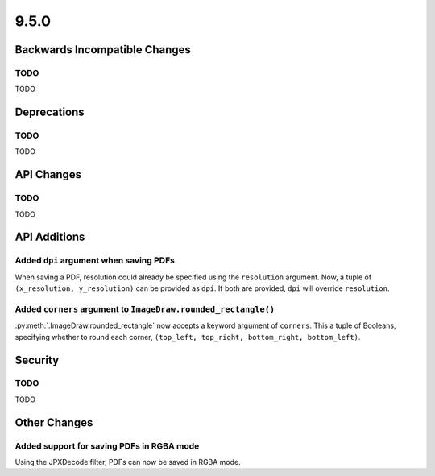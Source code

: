 9.5.0
-----

Backwards Incompatible Changes
==============================

TODO
^^^^

TODO

Deprecations
============

TODO
^^^^

TODO

API Changes
===========

TODO
^^^^

TODO

API Additions
=============

Added ``dpi`` argument when saving PDFs
^^^^^^^^^^^^^^^^^^^^^^^^^^^^^^^^^^^^^^^

When saving a PDF, resolution could already be specified using the
``resolution`` argument. Now, a tuple of ``(x_resolution, y_resolution)`` can
be provided as ``dpi``. If both are provided, ``dpi`` will override
``resolution``.

Added ``corners`` argument to ``ImageDraw.rounded_rectangle()``
^^^^^^^^^^^^^^^^^^^^^^^^^^^^^^^^^^^^^^^^^^^^^^^^^^^^^^^^^^^^^^^

:py:meth:`.ImageDraw.rounded_rectangle` now accepts a keyword argument of
``corners``. This a tuple of Booleans, specifying whether to round each corner,
``(top_left, top_right, bottom_right, bottom_left)``.

Security
========

TODO
^^^^

TODO

Other Changes
=============

Added support for saving PDFs in RGBA mode
^^^^^^^^^^^^^^^^^^^^^^^^^^^^^^^^^^^^^^^^^^

Using the JPXDecode filter, PDFs can now be saved in RGBA mode.
